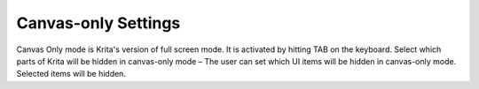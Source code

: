 Canvas-only Settings
====================

Canvas Only mode is Krita's version of full screen mode. It is activated
by hitting TAB on the keyboard. Select which parts of Krita will be
hidden in canvas-only mode – The user can set which UI items will be
hidden in canvas-only mode. Selected items will be hidden.

